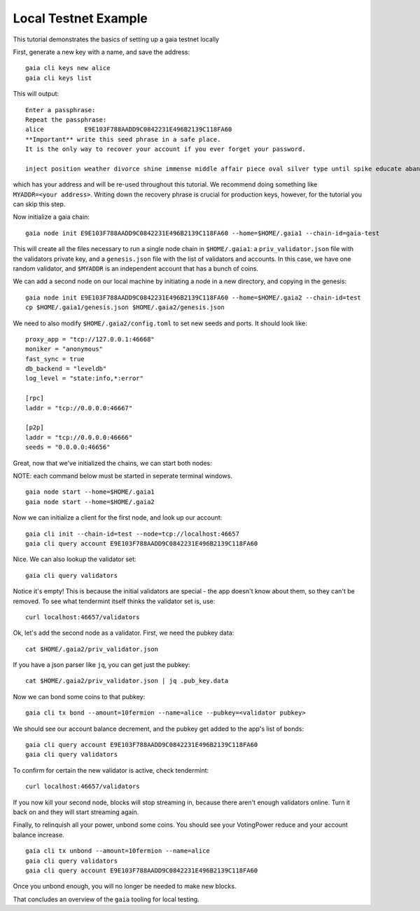 Local Testnet Example
=====================

This tutorial demonstrates the basics of setting up a gaia
testnet locally

First, generate a new key with a name, and save the address:

::

    gaia cli keys new alice
    gaia cli keys list

This will output:

::

    Enter a passphrase:
    Repeat the passphrase:
    alice	    E9E103F788AADD9C0842231E496B2139C118FA60
    **Important** write this seed phrase in a safe place.
    It is the only way to recover your account if you ever forget your password.

    inject position weather divorce shine immense middle affair piece oval silver type until spike educate abandon

which has your address and will be re-used throughout this tutorial.
We recommend doing something like ``MYADDR=<your address>``. Writing 
down the recovery phrase is crucial for production keys, however,
for the tutorial you can skip this step.

Now initialize a gaia chain:

::

    gaia node init E9E103F788AADD9C0842231E496B2139C118FA60 --home=$HOME/.gaia1 --chain-id=gaia-test

This will create all the files necessary to run a single node chain in
``$HOME/.gaia1``: a ``priv_validator.json`` file with the validators
private key, and a ``genesis.json`` file with the list of validators and
accounts. In this case, we have one random validator, and ``$MYADDR`` is
an independent account that has a bunch of coins.

We can add a second node on our local machine by initiating a node in a
new directory, and copying in the genesis:

::

    gaia node init E9E103F788AADD9C0842231E496B2139C118FA60 --home=$HOME/.gaia2 --chain-id=test
    cp $HOME/.gaia1/genesis.json $HOME/.gaia2/genesis.json

We need to also modify ``$HOME/.gaia2/config.toml`` to set new seeds
and ports. It should look like:

::

    proxy_app = "tcp://127.0.0.1:46668"
    moniker = "anonymous"
    fast_sync = true
    db_backend = "leveldb"
    log_level = "state:info,*:error"

    [rpc]
    laddr = "tcp://0.0.0.0:46667"

    [p2p]
    laddr = "tcp://0.0.0.0:46666"
    seeds = "0.0.0.0:46656"

Great, now that we've initialized the chains, we can start both nodes:

NOTE: each command below must be started in seperate terminal windows.

::

    gaia node start --home=$HOME/.gaia1
    gaia node start --home=$HOME/.gaia2

Now we can initialize a client for the first node, and look up our
account:

::

    gaia cli init --chain-id=test --node=tcp://localhost:46657
    gaia cli query account E9E103F788AADD9C0842231E496B2139C118FA60

Nice. We can also lookup the validator set:

::

    gaia cli query validators

Notice it's empty! This is because the initial validators are special -
the app doesn't know about them, so they can't be removed. To see what
tendermint itself thinks the validator set is, use:

::

    curl localhost:46657/validators

Ok, let's add the second node as a validator. First, we need the pubkey
data:

::

    cat $HOME/.gaia2/priv_validator.json 

If you have a json parser like ``jq``, you can get just the pubkey:

::

    cat $HOME/.gaia2/priv_validator.json | jq .pub_key.data

Now we can bond some coins to that pubkey:

::

    gaia cli tx bond --amount=10fermion --name=alice --pubkey=<validator pubkey>

We should see our account balance decrement, and the pubkey get added to
the app's list of bonds:

::

    gaia cli query account E9E103F788AADD9C0842231E496B2139C118FA60
    gaia cli query validators

To confirm for certain the new validator is active, check tendermint:

::

    curl localhost:46657/validators

If you now kill your second node, blocks will stop streaming in, because
there aren't enough validators online. Turn it back on and they will
start streaming again.

Finally, to relinquish all your power, unbond some coins. You should see
your VotingPower reduce and your account balance increase.

::

    gaia cli tx unbond --amount=10fermion --name=alice
    gaia cli query validators
    gaia cli query account E9E103F788AADD9C0842231E496B2139C118FA60

Once you unbond enough, you will no longer be needed to make new blocks.

That concludes an overview of the ``gaia`` tooling for local testing.
